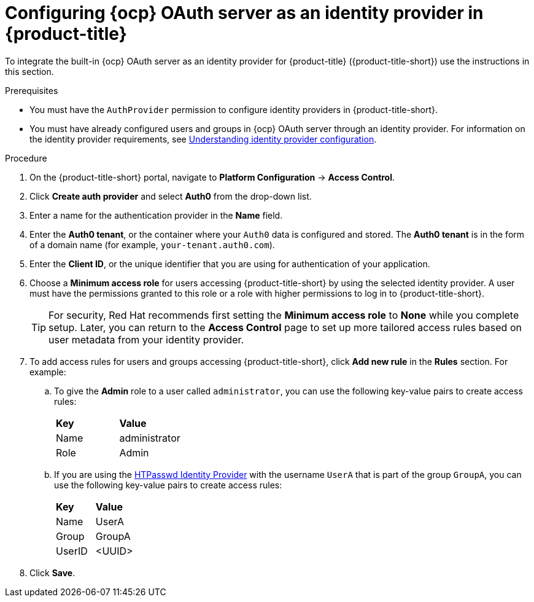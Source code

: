 // Module included in the following assemblies:
//
// * operating/manage-user-access/configure-ocp-oauth.adoc
:_content-type: PROCEDURE
[id="configure-ocp-oauth-identity-provider_{context}"]
= Configuring {ocp} OAuth server as an identity provider in {product-title}

[role="_abstract"]
To integrate the built-in {ocp} OAuth server as an identity provider for {product-title} ({product-title-short}) use the instructions in this section.

.Prerequisites
* You must have the `AuthProvider` permission to configure identity providers in {product-title-short}.
* You must have already configured users and groups in {ocp} OAuth server through an identity provider. For information on the identity provider requirements, see link:https://access.redhat.com/documentation/en-us/openshift_container_platform/4.11/html/authentication_and_authorization/understanding-identity-provider[Understanding identity provider configuration].

.Procedure
. On the {product-title-short} portal, navigate to *Platform Configuration* -> *Access Control*.
. Click *Create auth provider* and select *Auth0* from the drop-down list.
. Enter a name for the authentication provider in the *Name* field.
. Enter the *Auth0 tenant*, or the container where your `Auth0` data is configured and stored. The *Auth0 tenant* is in the form of a domain name (for example, `your-tenant.auth0.com`).
. Enter the *Client ID*, or the unique identifier that you are using for authentication of your application. 
. Choose a *Minimum access role* for users accessing {product-title-short} by using the selected identity provider. A user must have the permissions granted to this role or a role with higher permissions to log in to {product-title-short}. 
+
[TIP]
====
For security, Red Hat recommends first setting the *Minimum access role* to *None* while you complete setup. Later, you can return to the *Access Control* page to set up more tailored access rules based on user metadata from your identity provider.
====

. To add access rules for users and groups accessing {product-title-short}, click *Add new rule* in the *Rules* section. For example:
.. To give the *Admin* role to a user called `administrator`, you can use the following key-value pairs to create access rules:
+
|===
| *Key* | *Value*
|Name
|administrator
|Role
|Admin
|===
.. If you are using the link:https://access.redhat.com/documentation/en-us/openshift_container_platform/4.11/html-single/authentication_and_authorization/index#configuring-htpasswd-identity-provider[HTPasswd Identity Provider] with the username `UserA` that is part of the group `GroupA`, you can use the following key-value pairs to create access rules:
+
|===
| *Key* | *Value*
|Name
|UserA
|Group
|GroupA
|UserID
|<UUID>
|===
. Click *Save*.
